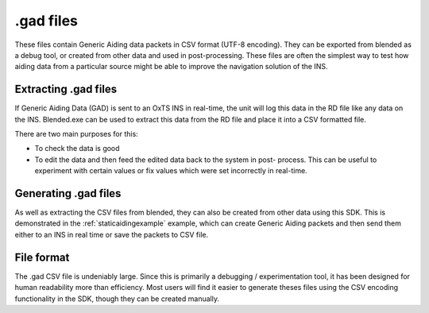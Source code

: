 .. _gadfiles:

.gad files
##########

These files contain Generic Aiding data packets in CSV format (UTF-8 encoding). 
They can be exported from blended as a debug tool, or created from other data 
and used in post-processing. These files are often the simplest way to test how 
aiding data from a particular source might be able to improve the navigation 
solution of the INS.

.. _extractinggadfiles:

Extracting .gad files
*********************

If Generic Aiding Data (GAD) is sent to an OxTS INS in real-time, the unit will 
log this data in the RD file like any data on the INS. Blended.exe can be used 
to extract this data from the RD file and place it into a CSV formatted file.

There are two main purposes for this:

- To check the data is good
- To edit the data and then feed the edited data back to the system in post-
  process. This can be useful to experiment with certain values or fix values 
  which were set incorrectly in real-time.

.. csv-table:: .gad file extraction options from blended
   :file: assets/gad-file-blended-options.csv
   :widths: 30, 30, 50 
   :header-rows: 1


.. _generatinggadfiles:

Generating .gad files
*********************

As well as extracting the CSV files from blended, they can also be created from 
other data using this SDK. This is demonstrated in the 
:ref:`staticaidingexample` example, which can create Generic Aiding packets and 
then send them either to an INS in real time or save the packets to CSV file. 

.. _gadfileformat:

File format
***********

The .gad CSV file is undeniably large. Since this is primarily a debugging / 
experimentation tool, it has been designed for human readability more than 
efficiency. Most users will find it easier to generate theses files using the 
CSV encoding functionality in the SDK, though they can be created manually.

.. csv-table:: CSV File Format
   :file: assets/gad-file-format.csv
   :widths: 30, 30, 30, 100 
   :header-rows: 1

